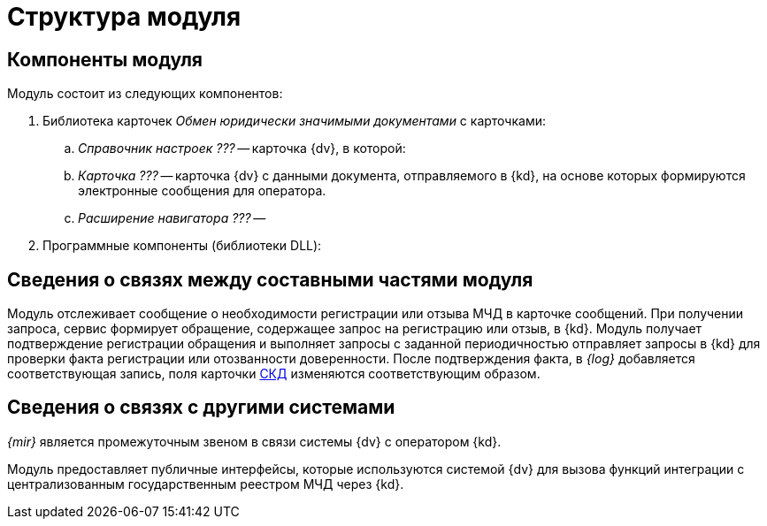 = Структура модуля

[#components]
== Компоненты модуля

.Модуль состоит из следующих компонентов:
. Библиотека карточек _Обмен юридически значимыми документами_ с карточками:
.. _Справочник настроек ???_ -- карточка {dv}, в которой:
+
// * Настраиваются параметры подключения к сервисам операторов ЭДО.
// * Указываются программные компоненты с реализацией функций обмена информацией с операторами ЭДО через коннекторы к операторам ЭДО.
// * Указываются данные организаций-участников ЭДО.
// +
.. _Карточка ???_ -- карточка {dv} с данными документа, отправляемого в {kd}, на основе которых формируются электронные сообщения для оператора.
.. _Расширение навигатора ???_ --
// добавляет на ленту {wincl}а раздел _ЮЗДО_ с кнопками отправки и подписания неформализованных документов.
. Программные компоненты (библиотеки DLL):
// .. Компонент чтения -- содержит функцию получения данных из карточек определенного типа/вида. +
// Используется при создании _Карточек обмена сообщениями_.
// +
// .. Компонент изменения -- содержит функцию изменения данных в карточках определенного типа/вида. +
// Используется при изменении документов, по которым поступили ответы от оператора ЭДО.
// +
// .. Компонент создания -- содержит функцию создания карточек определенного типа/вида. +
// Используется при создании карточек в системе {dv} по документам, поступившим от оператора ЭДО.
// +
// .. Сервис сообщений -- содержит функции отправки и получения электронных сообщений оператору ЭДО.
// .. Компонент импорта -- содержит функции получения конфигурации от оператора ЭДО: списка подразделений организации и связанных организаций, списка контрагентов и ящиков.
// .. Компонент работы с подписями -- содержит функции подписания электронных сообщений и текстовых комментариев, отправляемых оператору ЭДО.

[#inner-links]
== Сведения о связях между составными частями модуля

Модуль отслеживает сообщение о необходимости регистрации или отзыва МЧД в карточке сообщений. При получении запроса, сервис формирует обращение, содержащее запрос на регистрацию или отзыв, в {kd}. Модуль получает подтверждение регистрации обращения и выполняет запросы с заданной периодичностью отправляет запросы в {kd} для проверки факта регистрации или отозванности доверенности. После подтверждения факта, в _{log}_ добавляется соответствующая запись, поля карточки xref:system:ROOT:terms.adoc#attorney[СКД] изменяются соответствующим образом.

[#outer-links]
== Сведения о связях с другими системами

_{mir}_ является промежуточным звеном в связи системы {dv} с оператором {kd}.

Модуль предоставляет публичные интерфейсы, которые используются системой {dv} для вызова функций интеграции с централизованным государственным реестром МЧД через {kd}.
